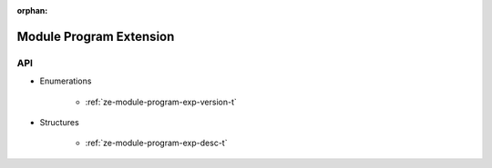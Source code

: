 
:orphan:

.. _ZE_experimental_module_program:

=========================
 Module Program Extension
=========================

API
----

* Enumerations


    * :ref:`ze-module-program-exp-version-t`

 
* Structures


    * :ref:`ze-module-program-exp-desc-t`
